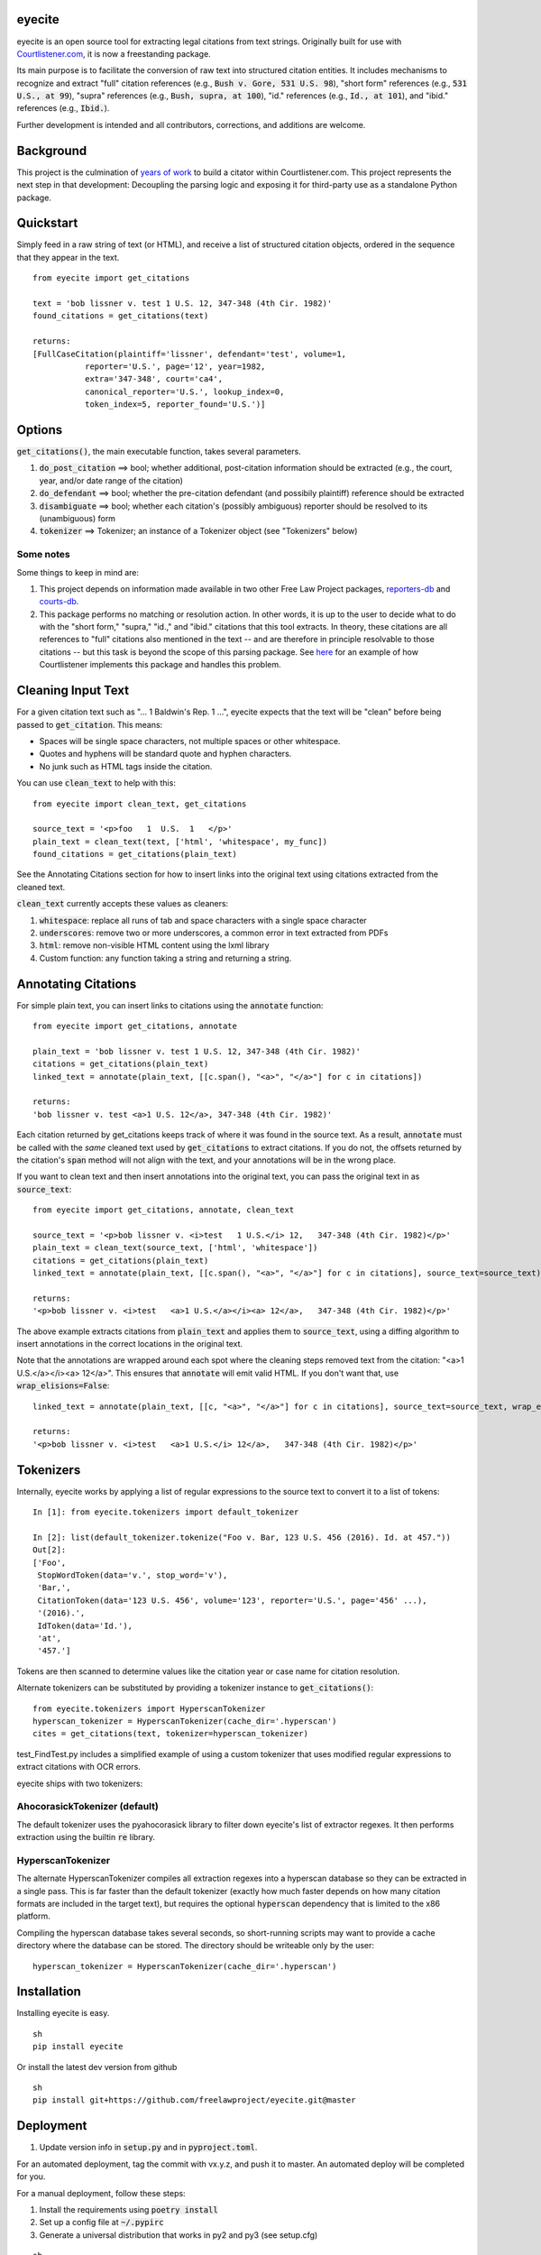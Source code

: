 eyecite
==========

eyecite is an open source tool for extracting legal citations from text strings. Originally built for use with `Courtlistener.com <https://www.courtlistener.com/>`_, it is now a freestanding package.

Its main purpose is to facilitate the conversion of raw text into structured citation entities. It includes mechanisms to recognize and extract "full" citation references (e.g., :code:`Bush v. Gore, 531 U.S. 98`), "short form" references (e.g., :code:`531 U.S., at 99`), "supra" references (e.g., :code:`Bush, supra, at 100`), "id." references (e.g., :code:`Id., at 101`), and "ibid." references (e.g., :code:`Ibid.`).

Further development is intended and all contributors, corrections, and additions are welcome.

Background
==========
This project is the culmination of `years <https://free.law/2012/05/11/building-a-citator-on-courtlistener/>`_ `of <https://free.law/2015/11/30/our-new-citation-finder/>`_ `work <https://free.law/2020/03/05/citation-data-gets-richer/>`_ to build a citator within Courtlistener.com. This project represents the next step in that development: Decoupling the parsing logic and exposing it for third-party use as a standalone Python package.

Quickstart
==========

Simply feed in a raw string of text (or HTML), and receive a list of structured citation objects, ordered in the sequence that they appear in the text.


::

    from eyecite import get_citations

    text = 'bob lissner v. test 1 U.S. 12, 347-348 (4th Cir. 1982)'
    found_citations = get_citations(text)

    returns:
    [FullCaseCitation(plaintiff='lissner', defendant='test', volume=1,
               reporter='U.S.', page='12', year=1982,
               extra='347-348', court='ca4',
               canonical_reporter='U.S.', lookup_index=0,
               token_index=5, reporter_found='U.S.')]


Options
=======
:code:`get_citations()`, the main executable function, takes several parameters.

1. :code:`do_post_citation` ==> bool; whether additional, post-citation information should be extracted (e.g., the court, year, and/or date range of the citation)
2. :code:`do_defendant` ==> bool; whether the pre-citation defendant (and possibily plaintiff) reference should be extracted
3. :code:`disambiguate` ==> bool; whether each citation's (possibly ambiguous) reporter should be resolved to its (unambiguous) form
4. :code:`tokenizer` ==> Tokenizer; an instance of a Tokenizer object (see "Tokenizers" below)

Some notes
----------
Some things to keep in mind are:

1. This project depends on information made available in two other Free Law Project packages, `reporters-db <https://github.com/freelawproject/reporters-db>`_ and `courts-db <https://github.com/freelawproject/courts-db>`_.
2. This package performs no matching or resolution action. In other words, it is up to the user to decide what to do with the "short form," "supra," "id.," and "ibid." citations that this tool extracts. In theory, these citations are all references to "full" citations also mentioned in the text -- and are therefore in principle resolvable to those citations -- but this task is beyond the scope of this parsing package. See `here <https://github.com/freelawproject/courtlistener/tree/master/cl/citations>`_ for an example of how Courtlistener implements this package and handles this problem.


Cleaning Input Text
===================

For a given citation text such as "... 1 Baldwin's Rep. 1 ...", eyecite expects that the text
will be "clean" before being passed to :code:`get_citation`. This means:

* Spaces will be single space characters, not multiple spaces or other whitespace.
* Quotes and hyphens will be standard quote and hyphen characters.
* No junk such as HTML tags inside the citation.

You can use :code:`clean_text` to help with this:

::

    from eyecite import clean_text, get_citations

    source_text = '<p>foo   1  U.S.  1   </p>'
    plain_text = clean_text(text, ['html', 'whitespace', my_func])
    found_citations = get_citations(plain_text)

See the Annotating Citations section for how to insert links into the original text using
citations extracted from the cleaned text.

:code:`clean_text` currently accepts these values as cleaners:

1. :code:`whitespace`: replace all runs of tab and space characters with a single space character
2. :code:`underscores`: remove two or more underscores, a common error in text extracted from PDFs
3. :code:`html`: remove non-visible HTML content using the lxml library
4. Custom function: any function taking a string and returning a string.


Annotating Citations
====================

For simple plain text, you can insert links to citations using the :code:`annotate` function:

::

    from eyecite import get_citations, annotate

    plain_text = 'bob lissner v. test 1 U.S. 12, 347-348 (4th Cir. 1982)'
    citations = get_citations(plain_text)
    linked_text = annotate(plain_text, [[c.span(), "<a>", "</a>"] for c in citations])

    returns:
    'bob lissner v. test <a>1 U.S. 12</a>, 347-348 (4th Cir. 1982)'

Each citation returned by get_citations keeps track of where it was found in the source text.
As a result, :code:`annotate` must be called with the *same* cleaned text used by :code:`get_citations`
to extract citations. If you do not, the offsets returned by the citation's :code:`span` method will
not align with the text, and your annotations will be in the wrong place.

If you want to clean text and then insert annotations into the original text, you can pass
the original text in as :code:`source_text`:

::

    from eyecite import get_citations, annotate, clean_text

    source_text = '<p>bob lissner v. <i>test   1 U.S.</i> 12,   347-348 (4th Cir. 1982)</p>'
    plain_text = clean_text(source_text, ['html', 'whitespace'])
    citations = get_citations(plain_text)
    linked_text = annotate(plain_text, [[c.span(), "<a>", "</a>"] for c in citations], source_text=source_text)

    returns:
    '<p>bob lissner v. <i>test   <a>1 U.S.</a></i><a> 12</a>,   347-348 (4th Cir. 1982)</p>'

The above example extracts citations from :code:`plain_text` and applies them to
:code:`source_text`, using a diffing algorithm to insert annotations in the correct locations
in the original text.

Note that the annotations are wrapped around each spot where the cleaning steps removed text
from the citation: "<a>1 U.S.</a></i><a> 12</a>". This ensures that :code:`annotate` will
emit valid HTML. If you don't want that, use :code:`wrap_elisions=False`:

::

    linked_text = annotate(plain_text, [[c, "<a>", "</a>"] for c in citations], source_text=source_text, wrap_elisions=False)

    returns:
    '<p>bob lissner v. <i>test   <a>1 U.S.</i> 12</a>,   347-348 (4th Cir. 1982)</p>'


Tokenizers
==========

Internally, eyecite works by applying a list of regular expressions to the source text to convert it to a list
of tokens:

::

    In [1]: from eyecite.tokenizers import default_tokenizer

    In [2]: list(default_tokenizer.tokenize("Foo v. Bar, 123 U.S. 456 (2016). Id. at 457."))
    Out[2]:
    ['Foo',
     StopWordToken(data='v.', stop_word='v'),
     'Bar,',
     CitationToken(data='123 U.S. 456', volume='123', reporter='U.S.', page='456' ...),
     '(2016).',
     IdToken(data='Id.'),
     'at',
     '457.']

Tokens are then scanned to determine values like the citation year or case name for citation resolution.

Alternate tokenizers can be substituted by providing a tokenizer instance to :code:`get_citations()`:

::

    from eyecite.tokenizers import HyperscanTokenizer
    hyperscan_tokenizer = HyperscanTokenizer(cache_dir='.hyperscan')
    cites = get_citations(text, tokenizer=hyperscan_tokenizer)

test_FindTest.py includes a simplified example of using a custom tokenizer that uses modified
regular expressions to extract citations with OCR errors.

eyecite ships with two tokenizers:

AhocorasickTokenizer (default)
------------------------------

The default tokenizer uses the pyahocorasick library to filter down eyecite's list of
extractor regexes. It then performs extraction using the builtin :code:`re` library.

HyperscanTokenizer
------------------

The alternate HyperscanTokenizer compiles all extraction regexes into a hyperscan database
so they can be extracted in a single pass. This is far faster than the default tokenizer
(exactly how much faster depends on how many citation formats are included in the target text),
but requires the optional :code:`hyperscan` dependency that is limited to the x86 platform.

Compiling the hyperscan database takes several seconds, so short-running scripts may want to
provide a cache directory where the database can be stored. The directory should be writeable
only by the user:

::

    hyperscan_tokenizer = HyperscanTokenizer(cache_dir='.hyperscan')

Installation
============
Installing eyecite is easy.

::

    sh
    pip install eyecite



Or install the latest dev version from github

::

    sh
    pip install git+https://github.com/freelawproject/eyecite.git@master



Deployment
==========

1. Update version info in :code:`setup.py` and in :code:`pyproject.toml`.

For an automated deployment, tag the commit with vx.y.z, and push it to master.
An automated deploy will be completed for you.

For a manual deployment, follow these steps:

1. Install the requirements using :code:`poetry install`

2. Set up a config file at :code:`~/.pypirc`

3. Generate a universal distribution that works in py2 and py3 (see setup.cfg)

::

    sh
    python setup.py sdist bdist_wheel


5. Upload the distributions
::

    sh
    twine upload dist/* -r pypi (or pypitest)



Testing
=======
eyecite comes with a robust test suite of different citation strings that it is equipped to handle. Run these tests as follows:

::

    python3 -m unittest discover -s tests -p 'test_*.py'


License
=======
This repository is available under the permissive BSD license, making it easy and safe to incorporate in your own libraries.

Pull and feature requests welcome. Online editing in GitHub is possible (and easy!).
